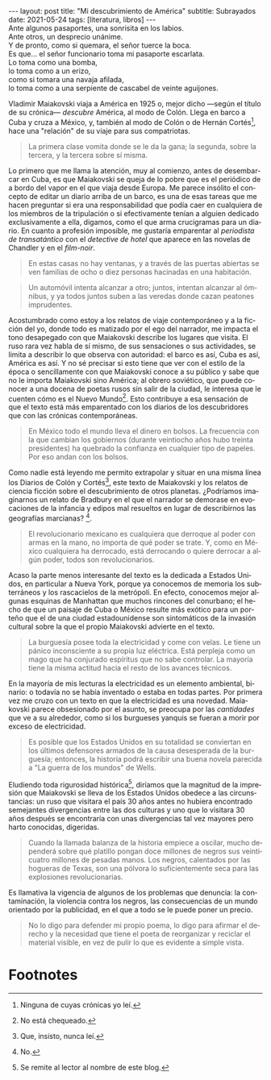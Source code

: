 #+OPTIONS: toc:nil num:nil
#+LANGUAGE: es
#+BEGIN_EXPORT html
---
layout: post
title: "Mi descubrimiento de América"
subtitle: Subrayados
date: 2021-05-24
tags: [literatura, libros]
---
#+END_EXPORT

#+begin_verse
Ante algunos pasaportes, una sonrisita en los labios.
Ante otros, un desprecio unánime.
Y de pronto, como si quemara, el señor tuerce la boca.
Es que... el señor funcionario toma mi pasaporte escarlata.
Lo toma como una bomba,
lo toma como a un erizo,
como si tomara una navaja afilada,
lo toma como a una serpiente de cascabel de veinte aguijones.
#+end_verse

Vladimir Maiakovski viaja a América en 1925 o, mejor dicho ---según el título de su crónica--- /descubre/ América, al modo de Colón. Llega en barco a Cuba y cruza a México, y, también al modo de Colón o de Hernán Cortés[fn:1], hace una "relación" de su viaje para sus compatriotas.

#+begin_quote
La primera clase vomita donde se le da la gana; la segunda, sobre la tercera, y la tercera sobre sí misma.
#+end_quote

Lo primero que me llama la atención, muy al comienzo, antes de desembarcar en Cuba, es que Maiakovski se queja de lo pobre que es el periódico de a bordo del vapor en el que viaja desde Europa. Me parece insólito el concepto de editar un diario arriba de un barco, es una de esas tareas que me hacen preguntar si era una responsabilidad que podía caer en cualquiera de los miembros de la tripulación o si efectivamente tenían a alguien dedicado exclusivamente a ella, digamos, como el que arma crucigramas para un diario. En cuanto a profesión imposible, me gustaría emparentar al /periodista de transatántico/ con el /detective de hotel/ que aparece en las novelas de Chandler y en el /film-noir/.

#+begin_quote
En estas casas no hay ventanas, y a través de las puertas abiertas se ven familias de ocho o diez personas hacinadas en una habitación.
#+end_quote

#+begin_quote
Un automóvil intenta alcanzar a otro; juntos, intentan alcanzar al ómnibus, y ya todos juntos suben a las veredas donde cazan peatones imprudentes.
#+end_quote

Acostumbrado como estoy a los relatos de viaje contemporáneo y a la ficción del yo, donde todo es matizado por el ego del narrador, me impacta el tono desapegado con que Maiakovski describe los lugares que visita. El ruso rara vez habla de sí mismo, de sus sensaciones o sus actividades, se limita a describir lo que observa con autoridad: el barco es así, Cuba es así, América es así. Y no sé precisar si esto tiene que ver con el estilo de la época o sencillamente con que Maiakovski conoce a su público y sabe que no le importa Maiakovski sino América; al obrero soviético, que puede conocer a una docena de poetas rusos sin salir de la ciudad, le interesa que le cuenten cómo es el Nuevo Mundo[fn:3]. Esto contribuye a esa sensación de que el texto está más emparentado con los diarios de los descubridores que con las crónicas contemporáneas.

#+begin_quote
En México todo el mundo lleva el dinero en bolsos. La frecuencia con la que cambian los gobiernos (durante veintiocho años hubo treinta presidentes) ha quebrado la confianza en cualquier tipo de papeles. Por eso andan con los bolsos.
#+end_quote

Como nadie está leyendo me permito extrapolar y situar en una misma línea los Diarios de Colón y Cortés[fn:2], este texto de Maiakovski y los relatos de ciencia ficción sobre el descubrimiento de otros planetas. ¿Podríamos imaginarnos un relato de Bradbury en el que el narrador se demorase en evocaciones de la infancia y edipos mal resueltos en lugar de describirnos las geografías marcianas? [fn:5].

#+begin_quote
El revolucionario mexicano es cualquiera que derroque al poder con armas en la mano, no importa de qué poder se trate. Y, como en México cualquiera ha derrocado, está derrocando o quiere derrocar a algún poder, todos son revolucionarios.
#+end_quote

Acaso la parte menos interesante del texto es la dedicada a Estados Unidos, en particular a Nueva York, porque ya conocemos de memoria los subterráneos y los rascacielos de la metrópoli. En efecto, conocemos mejor algunas esquinas de Manhattan que muchos rincones del conurbano; el hecho de que un paisaje de Cuba o México resulte más exótico para un porteño que el de una ciudad estadounidense son sintomáticos de la invasión cultural sobre la que el propio Maiakovski advierte en el texto.

#+begin_quote
La burguesía posee toda la electricidad y come con velas. Le tiene un pánico inconsciente a su propia luz eléctrica. Está perpleja como un mago que ha conjurado espíritus que no sabe controlar. La mayoría tiene la misma actitud hacia el resto de los avances técnicos.
#+end_quote

En la mayoría de mis lecturas la electricidad es un elemento ambiental, binario: o todavía no se había inventado o estaba en todas partes. Por primera vez me cruzo con un texto en que la electricidad es una novedad. Maiakovski parece obsesionado por el asunto, se preocupa por las /cantidades/ que ve a su alrededor, como si los burgueses yanquis se fueran a morir por exceso de electricidad.

#+begin_quote
Es posible que los Estados Unidos en su totalidad se conviertan en los últimos defensores armados de la causa desesperada de la burguesía; entonces, la historia podrá escribir una buena novela parecida a "La guerra de los mundos" de Wells.
#+end_quote

Eludiendo toda rigurosidad histórica[fn:4], diríamos que la magnitud de la impresión que Maiakovski se lleva de los Estados Unidos obedece a las circunstancias: un ruso que visitara el país 30 años antes no hubiera encontrado semejantes divergencias entre las dos culturas y uno que lo visitara 30 años después se encontraría con unas divergencias tal vez mayores pero harto conocidas, digeridas.

#+begin_quote
Cuando la llamada balanza de la historia empiece a oscilar, mucho dependerá sobre qué platillo pongan doce millones de negros sus veinticuatro millones de pesadas manos. Los negros, calentados por las hogueras de Texas, son una pólvora lo suficientemente seca para las explosiones revolucionarias.
#+end_quote

Es llamativa la vigencia de algunos de los problemas que denuncia: la contaminación, la violencia contra los negros, las consecuencias de un mundo orientado por la publicidad, en el que a todo se le puede poner un precio.

#+begin_quote
No lo digo para defender mi propio poema, lo digo para afirmar el derecho y la necesidad que tiene el poeta de reorganizar y reciclar el material visible, en vez de pulir lo que es evidente a simple vista.
#+end_quote

# MAS SUBRAYADOS:

* Footnotes

[fn:1] Ninguna de cuyas crónicas yo leí.

[fn:2] Que, insisto, nunca leí.

[fn:3] No está chequeado.

[fn:4] Se remite al lector al nombre de este blog.

[fn:5] No.




# IDEA:
# [fn:2] No está chequeado.
# [fn:3] No fue chequeado.

